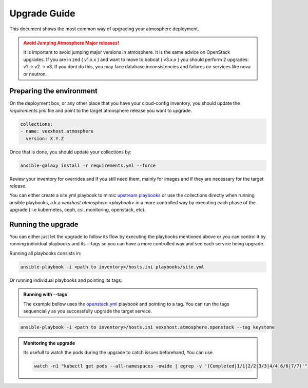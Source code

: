 #############
Upgrade Guide
#############

This document shows the most common way of upgrading your atmosphere deployment.

.. admonition:: Avoid Jumping Atmosphere Major releases!
    :class: warning

    It is important to avoid jumping major versions in atmosphere. It is the same
    advice on OpenStack upgrades. If you are in zed ( v1.x.x ) and want to move
    to bobcat ( v3.x.x ) you should perform 2 upgrades: v1 -> v2 -> v3. If you dont
    do this, you may face database inconsistencies and failures on services like nova
    or neutron.

**************************
Preparing the environment
**************************

On the deployment box, or any other place that you have your cloud-config
inventory, you should update the `requirements.yml` file and point to the
target atmosphere release you want to upgrade.

.. code-block:: yaml

  collections:
  - name: vexxhost.atmosphere
    version: X.Y.Z

Once that is done, you should update your collections by:

.. code-block:: console

    ansible-galaxy install -r requirements.yml --force


Review your inventory for overrides and if you still need them, mainly for
images and if they are necessary for the target release.

You can either create a site.yml playbook to mimic `upstream playbooks <https://github.com/vexxhost/atmosphere/blob/main/playbooks/site.yml>`_
or use the collections directly when running ansible playbooks, a.k.a `vexxhost.atmosphere.<playbook>` in a more controlled way
by executing each phase of the upgrade ( i.e kubernetes, ceph, csi, monitoring, openstack, etc).


*******************
Running the upgrade
*******************

You can either just let the upgrade to follow its flow by executing the playbooks mentioned above
or you can control it by running individual playbooks and its --tags so you can have a more controlled
way and see each service being upgrade.

Running all playbooks consists in:

.. code-block:: console

    ansible-playbook -i <path to inventory>/hosts.ini playbooks/site.yml


Or running individual playbooks and pointing its tags:

.. admonition:: Running with --tags
    :class: info

    The example bellow uses the `openstack.yml <https://github.com/vexxhost/atmosphere/blob/main/playbooks/openstack.yml>`_ playbook
    and pointing to a tag. You can run the tags sequencially as you successfully upgrade the target service.

.. code-block:: console

    ansible-playbook -i <path to inventory>/hosts.ini vexxhost.atmosphere.openstack --tag keystone

.. admonition:: Monitoring the upgrade
    :class: info

    Its usefull to watch the pods during the upgrade to catch issues beforehand, You can use

    .. code-block:: console

       watch -n1 "kubectl get pods --all-namespaces -owide | egrep -v '(Completed|1/1|2/2|3/3|4/4|6/6|7/7)'"
